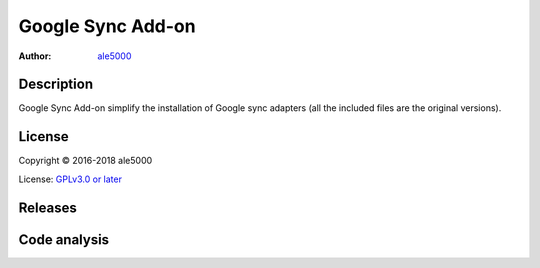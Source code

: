 ==================
Google Sync Add-on
==================
:Author: `ale5000 <https://github.com/ale5000-git>`_


Description
-----------
Google Sync Add-on simplify the installation of Google sync adapters (all the included files are the original versions).


License
-------
Copyright © 2016-2018 ale5000

License: `GPLv3.0 or later <https://www.gnu.org/licenses/gpl-3.0.html>`_


Releases
--------
.. image:: https://img.shields.io/github/release/micro-a5k/google-sync-addon/all.svg?maxAge=3600
   :alt: GitHub (pre-)release
   :target: https://github.com/micro-a5k/google-sync-addon/releases/latest


Code analysis
-------------
.. image:: https://api.codacy.com/project/badge/Grade/cc5ad5a161f7473597a964c5e46cab61
   :alt: Codacy Badge
   :target: https://www.codacy.com/app/ale5000-git/google-sync-addon?utm_source=github.com&amp;utm_medium=referral&amp;utm_content=micro-a5k/google-sync-addon&amp;utm_campaign=Badge_Grade
